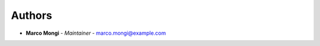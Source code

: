 Authors
=======
..
    Format: `Name <mailto:email>`_ - *Role/Responsibility*

* **Marco Mongi** - *Maintainer* - `marco.mongi@example.com <mailto:marco.mongi@example.com?subject=[GitHub]Health%20Sensor%20Simulator>`_

